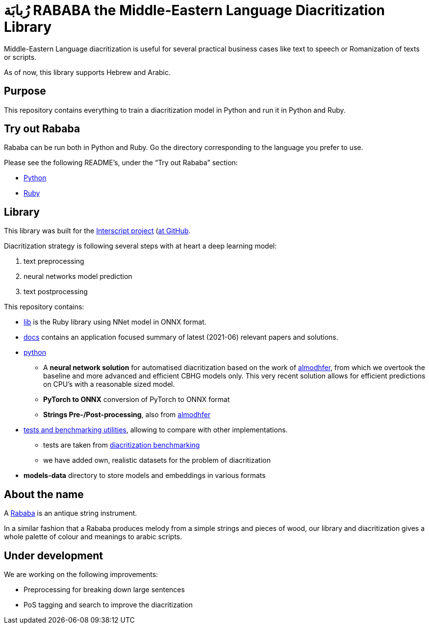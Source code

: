 = رُبابَة RABABA the Middle-Eastern Language Diacritization Library

Middle-Eastern Language diacritization is useful for several practical business
cases like text to speech or Romanization of texts or scripts.

As of now, this library supports Hebrew and Arabic.

== Purpose

This repository contains everything to train a diacritization model in Python
and run it in Python and Ruby.

== Try out Rababa

Rababa can be run both in Python and Ruby. Go the directory corresponding to the
language you prefer to use.

Please see the following README's, under the "`Try out Rababa`" section:

* https://github.com/interscript/rababa/tree/main/python[Python]
* https://github.com/interscript/rababa/tree/main/lib[Ruby]

== Library

This library was built for the
https://www.interscript.org[Interscript project]
(https://github.com/interscript/)[at GitHub].

Diacritization strategy is following several steps with at heart a deep learning
model:

. text preprocessing
. neural networks model prediction
. text postprocessing

This repository contains:

* https://github.com/interscript/rababa/tree/main/lib[lib] is
  the Ruby library using NNet model in ONNX format.

* https://github.com/interscript/rababa/tree/main/docs[docs]
  contains an application focused summary of latest (2021-06) relevant papers
  and solutions.

* https://github.com/interscript/rababa/tree/main/python[python]

** A *neural network solution* for automatised diacritization based on the
work of https://github.com/almodhfer/Arabic_Diacritization[almodhfer],
from which we overtook the baseline and more advanced and efficient CBHG
models only. This very recent solution allows for efficient predictions on
CPU's with a reasonable sized model.

** **PyTorch to ONNX** conversion of PyTorch to ONNX format

** **Strings Pre-/Post-processing**, also from
   https://github.com/almodhfer/Arabic_Diacritization[almodhfer]

* https://github.com/interscript/rababa/tree/main/tests-benchmarks[tests and benchmarking utilities],
  allowing to compare with other implementations.

** tests are taken from
  https://github.com/AliOsm/arabic-text-diacritization[diacritization benchmarking]

** we have added own, realistic datasets for the problem of diacritization

* **models-data** directory to store models and embeddings in various formats


== About the name

A https://en.wikipedia.org/wiki/Rebab[Rababa] is an antique string instrument.

In a similar fashion that a Rababa produces melody from a simple strings and
pieces of wood, our library and diacritization gives a whole palette of colour
and meanings to arabic scripts.

== Under development

We are working on the following improvements:

* Preprocessing for breaking down large sentences
* PoS tagging and search to improve the diacritization

